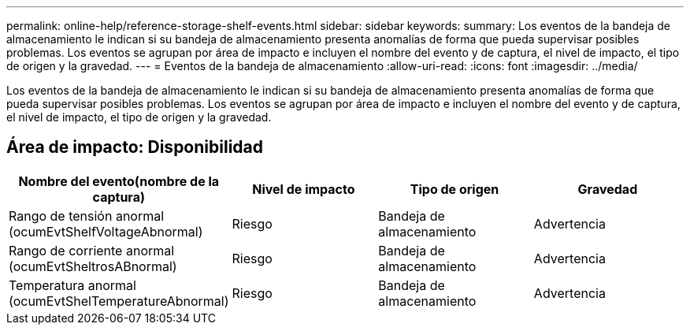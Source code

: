 ---
permalink: online-help/reference-storage-shelf-events.html 
sidebar: sidebar 
keywords:  
summary: Los eventos de la bandeja de almacenamiento le indican si su bandeja de almacenamiento presenta anomalías de forma que pueda supervisar posibles problemas. Los eventos se agrupan por área de impacto e incluyen el nombre del evento y de captura, el nivel de impacto, el tipo de origen y la gravedad. 
---
= Eventos de la bandeja de almacenamiento
:allow-uri-read: 
:icons: font
:imagesdir: ../media/


[role="lead"]
Los eventos de la bandeja de almacenamiento le indican si su bandeja de almacenamiento presenta anomalías de forma que pueda supervisar posibles problemas. Los eventos se agrupan por área de impacto e incluyen el nombre del evento y de captura, el nivel de impacto, el tipo de origen y la gravedad.



== Área de impacto: Disponibilidad

[cols="1a,1a,1a,1a"]
|===
| Nombre del evento(nombre de la captura) | Nivel de impacto | Tipo de origen | Gravedad 


 a| 
Rango de tensión anormal (ocumEvtShelfVoltageAbnormal)
 a| 
Riesgo
 a| 
Bandeja de almacenamiento
 a| 
Advertencia



 a| 
Rango de corriente anormal (ocumEvtSheltrosABnormal)
 a| 
Riesgo
 a| 
Bandeja de almacenamiento
 a| 
Advertencia



 a| 
Temperatura anormal (ocumEvtShelTemperatureAbnormal)
 a| 
Riesgo
 a| 
Bandeja de almacenamiento
 a| 
Advertencia

|===